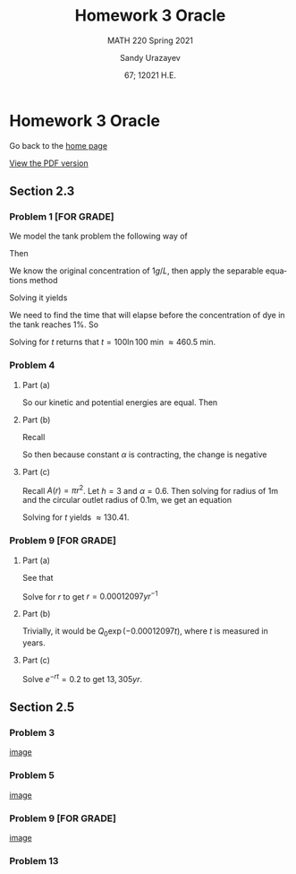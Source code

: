 #+latex_class: sandy-article
#+latex_compiler: xelatex
#+options: ':nil *:t -:t ::t <:t H:3 \n:nil ^:t arch:headline author:t
#+options: broken-links:nil c:nil creator:nil d:(not "LOGBOOK") date:t e:t
#+options: email:t f:t inline:t num:t p:nil pri:nil prop:nil stat:t tags:t
#+options: tasks:t tex:t timestamp:t title:t toc:nil todo:t |:t num:nil

#+language: en

#+title: Homework 3 Oracle
#+subtitle: MATH 220 Spring 2021
#+author: Sandy Urazayev
#+date: 67; 12021 H.E.
#+email: University of Kansas (ctu@ku.edu)

* Homework 3 Oracle

Go back to the [[../../][home page]]

[[./index.pdf][View the PDF version​]]

** Section 2.3
*** Problem 1 [FOR GRADE]
   We model the tank problem the following way of
   \begin{equation*}
     \frac{dx}{dt}=R_{in}-R_{out}
   \end{equation*}
   Then
   \begin{equation*}
     \frac{dx}{dt}=-\frac{2x}{200}=-\frac{x}{100}
   \end{equation*}
   We know the original concentration of $1g/L$, then apply the separable
   equations method
   \begin{equation*}
     \int \frac{100}{x} dx = \int -1 dt
   \end{equation*}
   Solving it yields
   \begin{equation*}
   x = 200 e^{-\frac{t}{100}}
   \end{equation*}
   We need to find the time that will elapse before the concentration of dye in
   the tank reaches $1\%$. So
   \begin{equation*}
     \frac{x(t)}{x(0)} = 0.01 \implies 0.01 = e^{-\frac{t}{100}}
   \end{equation*}
   Solving for $t$ returns that $t = 100 \ln 100$ min $\approx 460.5$ min.
   
*** Problem 4
**** Part (a)
    So our kinetic and potential energies are equal. Then
    \begin{equation*}
      mgh = \frac{1}{2}mv^2 \implies v = \sqrt{2gh}
    \end{equation*}
    
**** Part (b)
    Recall 
    \begin{equation*}
      \frac{dv}{dt} = A(h) \frac{dh}{dt} \quad\text{and}\quad \frac{dv}{dt} = av
    \end{equation*}
    So then because constant $\alpha$ is contracting, the change is negative
    \begin{equation*}
      A(h)\frac{dh}{dt} = -\alpha a \sqrt{2gh}
    \end{equation*}
**** Part (c)
    Recall $A(r) = \pi r^2$. Let $h=3$ and $\alpha = 0.6$. Then solving for
    radius of 1m and the circular outlet radius of 0.1m, we get an equation
        \begin{equation*}
          A(1)\frac{dh}{dt} = -(0.6) \times A(0.1) \sqrt{2gh}\\
          \implies \pi\frac{dh}{dt} = -0.006 \pi \sqrt{2gh}\\
          \implies \frac{dh}{dt} = -0.006 \sqrt{2gh}\\
        \end{equation*}
    Solving for $t$ yields $\approx 130.41$. 
*** Problem 9 [FOR GRADE]
**** Part (a)
    See that
    \begin{equation*}
      \frac{Q(5730)}{Q_0} = 0.5\\
      \implies \frac{Q_0 e^{-r(5730)}}{Q_0} = 0.5\\
      \implies e^{-r(5730)} = 0.5\\
    \end{equation*}
    Solve for $r$ to get $r = 0.00012097 yr^{-1}$ 
**** Part (b)
    Trivially, it would be $Q_0 \exp{(-0.00012097t)}$, where $t$ is measured in
    years. 
**** Part (c)
    Solve $e^{-rt} = 0.2$ to get $13,305yr$. 
** Section 2.5
*** Problem 3
   #+attr_html: :width 90%
   [[./d3.png][image]]
*** Problem 5
   #+attr_html: :width 90%
   [[./d5.png][image]]
*** Problem 9 [FOR GRADE]
   #+attr_html: :width 90%
   [[./d9.png][image]]
*** Problem 13
   \begin{equation*}
     y_{1,2} = \frac{K + T \pm \sqrt{K^2 - KT + T^3}}{3}
   \end{equation*}
